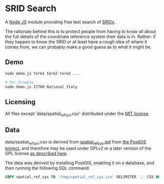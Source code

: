 * SRID Search
A [[https://nodejs.org/][Node JS]] module providing free text search of [[http://en.wikipedia.org/wiki/SRID][SRIDs]].

The rationale behind this is to protect people from having to know all about the full details of the coordinate reference system their data is in. Rather: if they happen to know the SRID or at least have a rough idea of where it comes from, we can probably make a good guess as to what it might be.

** Demo
#+BEGIN_SRC sh
  node demo.js term1 term2 term3 ...

  # For Example
  node demo.js 27700 National Italy
#+END_SRC

** Licensing
All files except 'data/spatial_ref_sys.csv' distributed under the [[http://opensource.org/licenses/MIT][MIT license]].

** Data
data/spatial_ref_sys.csv is derived from [[http://svn.osgeo.org/postgis/tags/2.1.7/spatial_ref_sys.sql][spatial_ref_sys.sql]] from [[http://postgis.net/][the PostGIS project]], and therefore may be used under GPLv2 or a later version of the GPL license [[http://svn.osgeo.org/postgis/tags/2.1.7/LICENSE.TXT][as described here]].

The data was derived by installing PostGIS, enabling it on a database, and then running the following SQL command:
#+BEGIN_SRC sql
COPY spatial_ref_sys TO '/tmp/spatial_ref_sys.csv' DELIMITER ',' CSV HEADER;
#+END_SRC
